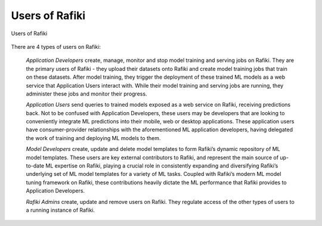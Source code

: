 .. _`user-types`:

Users of Rafiki
====================================================================

.. figure:: ../images/system-context-diagram.jpg
    :align: center
    :width: 500px
    
    Users of Rafiki

There are 4 types of users on Rafiki:

    *Application Developers* create, manage, monitor and stop model training and serving jobs on Rafiki. 
    They are the primary users of Rafiki - they upload their datasets onto Rafiki and create model training jobs that train on these datasets. 
    After model training, they trigger the deployment of these trained ML models as a web service that Application Users interact with. 
    While their model training and serving jobs are running, they administer these jobs and monitor their progress. 

    *Application Users* send queries to trained models exposed as a web service on Rafiki, receiving predictions back. 
    Not to be confused with Application Developers, these users may be developers that are looking to conveniently integrate ML predictions into their mobile, web or desktop applications. 
    These application users have consumer-provider relationships with the aforementioned ML application developers, having delegated the work of training and deploying ML models to them.

    *Model Developers* create, update and delete model templates to form Rafiki’s dynamic repository of ML model templates. 
    These users are key external contributors to Rafiki, and represent the main source of up-to-date ML expertise on Rafiki, 
    playing a crucial role in consistently expanding and diversifying Rafiki’s underlying set of ML model templates for a variety of ML tasks. 
    Coupled with Rafiki’s modern ML model tuning framework on Rafiki, these contributions heavily dictate the ML performance that Rafiki provides to Application Developers. 

    *Rafiki Admins* create, update and remove users on Rafiki. They regulate access of the other types of users to a running instance of Rafiki.
